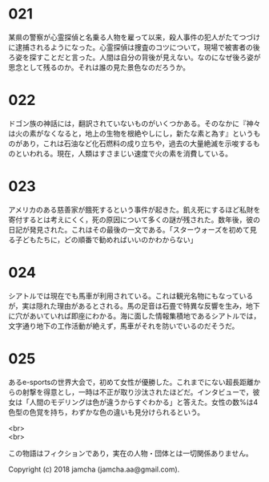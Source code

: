 #+OPTIONS: toc:nil
#+OPTIONS: \n:t

* 021

  某県の警察が心霊探偵と名乗る人物を雇って以来，殺人事件の犯人がたてつづけに逮捕されるようになった。心霊探偵は捜査のコツについて，現場で被害者の後ろ姿を探すことだと言った。人間は自分の背後が見えない。なのになぜ後ろ姿が思念として残るのか。それは誰の見た景色なのだろうか。

* 022

  ドゴン族の神話には，翻訳されていないものがいくつかある。そのなかに『神々は火の素がなくなると，地上の生物を根絶やしにし，新たな素と為す』というものがあり，これは石油など化石燃料の成り立ちや，過去の大量絶滅を示唆するものといわれる。現在，人類はすさまじい速度で火の素を消費している。

* 023

  アメリカのある慈善家が餓死するという事件が起きた。飢え死にするほど私財を寄付するとは考えにくく，死の原因について多くの謎が残された。数年後，彼の日記が発見された。これはその最後の一文である。「スターウォーズを初めて見る子どもたちに，どの順番で勧めればいいのかわからない」

* 024

  シアトルでは現在でも馬車が利用されている。これは観光名物にもなっているが，実は隠れた理由があるとされる。馬の足音は石畳で特異な反響を生み，地下に穴があいていれば即座にわかる。海に面した情報集積地であるシアトルでは，文字通り地下の工作活動が絶えず，馬車がそれを防いでいるのだそうだ。

* 025

  あるe-sportsの世界大会で，初めて女性が優勝した。これまでにない超長距離からの射撃を得意とし，一時は不正が取り沙汰されたほどだ。インタビューで，彼女は「人間のモデリングは色が違うからすぐわかる」と答えた。女性の数%は4色型の色覚を持ち，わずかな色の違いも見分けられるという。

<br>
<br>

  この物語はフィクションであり，実在の人物・団体とは一切関係ありません。

  Copyright (c) 2018 jamcha (jamcha.aa@gmail.com).

  [[http://creativecommons.org/licenses/by-nc-sa/4.0/deed][file:http://i.creativecommons.org/l/by-nc-sa/4.0/88x31.png]]
